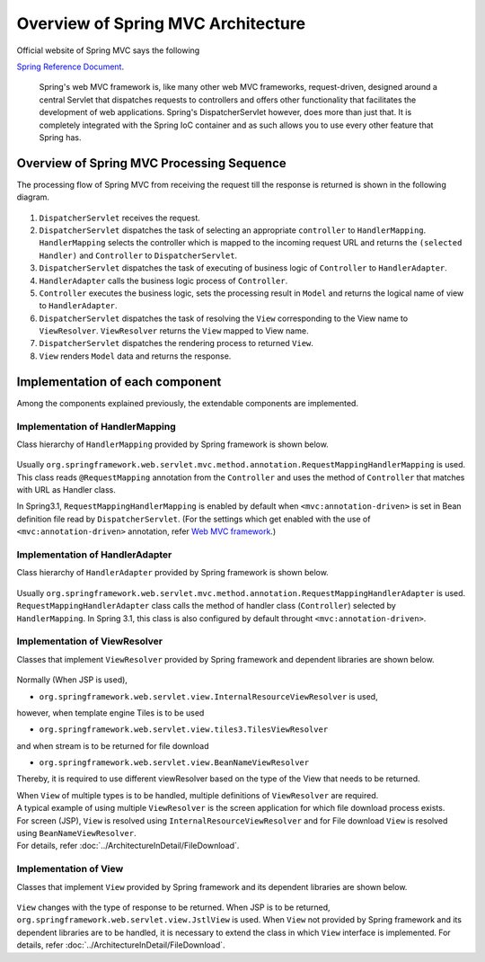 Overview of Spring MVC Architecture 
--------------------------------

.. only:: html

 .. contents:: Index
    :local:


Official website of Spring MVC says the following

`Spring Reference Document <http://docs.spring.io/spring/docs/4.1.2.RELEASE/spring-framework-reference/html/mvc.html>`_\ .

     Spring's web MVC framework is, like many other web MVC frameworks, request-driven,
     designed around a central Servlet that dispatches requests to controllers and offers other functionality
     that facilitates the development of web applications. Spring's DispatcherServlet however, does more than just that.
     It is completely integrated with the Spring IoC container and as such allows you to use every other feature that Spring has.

Overview of Spring MVC Processing Sequence
~~~~~~~~~~~~~~~~~~~~~~~~~~~~~~~~~~~~~~~~~~

.. The request processing workflow of the Spring MVC is illustrated in the following diagram.

The processing flow of Spring MVC from receiving the request till the response is returned is shown in the following diagram.

.. figure:: ./images/RequestLifecycle.png
   :alt: request lifecycle
   :width: 100%

1. ``DispatcherServlet`` receives the request.
2. ``DispatcherServlet`` dispatches the task of selecting an appropriate ``controller`` to ``HandlerMapping``. ``HandlerMapping`` selects the controller which is mapped to the incoming request URL and returns the ``(selected Handler)`` and ``Controller`` to ``DispatcherServlet``.
3. ``DispatcherServlet`` dispatches the task of executing of business logic of ``Controller`` to ``HandlerAdapter``.
4. ``HandlerAdapter`` calls the business logic process of ``Controller``.
5. ``Controller`` executes the business logic, sets the processing result in ``Model`` and returns the logical name of view to ``HandlerAdapter``.
6. ``DispatcherServlet`` dispatches the task of resolving the ``View`` corresponding to the View name to ``ViewResolver``. ``ViewResolver`` returns the ``View`` mapped to View name.
7. ``DispatcherServlet`` dispatches the rendering process to returned ``View``.
8. ``View`` renders ``Model`` data and returns the response.

Implementation of each component
~~~~~~~~~~~~~~~~~~~~~~~~~~~~~~~~~

Among the components explained previously, the extendable components are implemented.

Implementation of HandlerMapping
^^^^^^^^^^^^^^^^^^^^^^^^^^^^^^^

Class hierarchy of ``HandlerMapping`` provided by Spring framework is shown below.

.. figure:: ./images/HandlerMapping-Hierarchy.png
   :alt: HandlerMapping Hierarchy


Usually ``org.springframework.web.servlet.mvc.method.annotation.RequestMappingHandlerMapping`` is used. This class reads ``@RequestMapping`` annotation from the ``Controller`` and uses the method of ``Controller`` that matches with URL as Handler class.

In Spring3.1, ``RequestMappingHandlerMapping`` is enabled by default when ``<mvc:annotation-driven>`` is set in Bean definition file read by ``DispatcherServlet``.
(For the settings which get enabled with the use of ``<mvc:annotation-driven>`` annotation, refer
`Web MVC framework <http://docs.spring.io/spring/docs/4.1.2.RELEASE/spring-framework-reference/html/mvc.html#mvc-config-enable>`_\.)


Implementation of HandlerAdapter
^^^^^^^^^^^^^^^^^^^^^^^^^^^^^^^

Class hierarchy of ``HandlerAdapter`` provided by Spring framework is shown below.

.. figure:: ./images/HandlerAdapter-Hierarchy.png
   :alt: HandlerAdapter Hierarchy

Usually ``org.springframework.web.servlet.mvc.method.annotation.RequestMappingHandlerAdapter`` is used.
``RequestMappingHandlerAdapter`` class calls the method of handler class (``Controller``) selected by ``HandlerMapping``.
In Spring 3.1, this class is also configured by default throught ``<mvc:annotation-driven>``.

Implementation of ViewResolver
^^^^^^^^^^^^^^^^^^^^^^^^^^^^^

Classes that implement ``ViewResolver`` provided by Spring framework and dependent libraries are shown below.

.. figure:: ./images/ViewResolver-Hierarchy.png
   :alt: ViewResolver Hierarchy

Normally (When JSP is used),

* ``org.springframework.web.servlet.view.InternalResourceViewResolver`` is used, 

however, when template engine Tiles is to be used

* ``org.springframework.web.servlet.view.tiles3.TilesViewResolver``

and when stream is to be returned for file download

* ``org.springframework.web.servlet.view.BeanNameViewResolver``

Thereby, it is required to use different viewResolver based on the type of the View that needs to be returned.

| When ``View`` of multiple types is to be handled, multiple definitions of ``ViewResolver`` are required.
| A typical example of using multiple ``ViewResolver`` is the screen application for which file download process exists.
| For screen (JSP), ``View`` is resolved using  ``InternalResourceViewResolver`` and for File download ``View`` is resolved using ``BeanNameViewResolver``.
| For details, refer :doc:`../ArchitectureInDetail/FileDownload`.


Implementation of View
^^^^^^^^^^^^^^^^^^^^^

Classes that implement ``View`` provided by Spring framework and its dependent libraries are shown below.

.. figure:: ./images/View-Hierarchy.png
   :alt: View Hierarchy

``View`` changes with the type of response to be returned. When JSP is to be returned, ``org.springframework.web.servlet.view.JstlView`` is used.
When ``View`` not provided by Spring framework and its dependent libraries are to be handled, it is necessary to extend the class in which ``View`` interface is implemented.
For details, refer :doc:`../ArchitectureInDetail/FileDownload`.


.. raw:: latex

   \newpage

